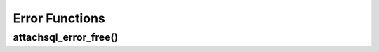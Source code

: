 Error Functions
===============

attachsql_error_free()
----------------------

.. c:function:: void attachsql_error_free(attachsql_error_st *err)

   Frees an error generated by the library.

   :param err: The error struct generated by the library

   .. versionadded:: 0.1.0
